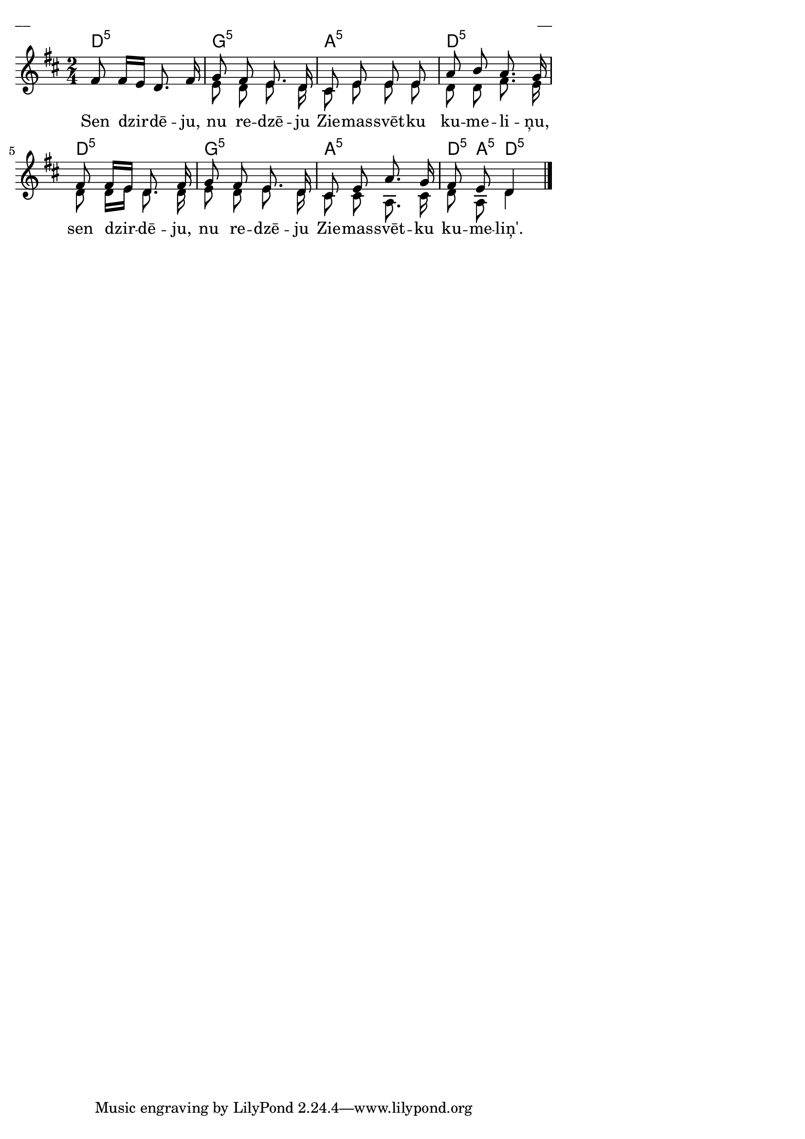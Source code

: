 \version "2.13.18"
#(ly:set-option 'crop #t)

%\header {
%    title = "Sen dzirdēju, nu redzēju"
%}
% Dievsētas ļaudis. Gadskārtu dziesmas. 2007 (#41)
\paper {
line-width = 14\cm
left-margin = 0.4\cm
between-system-padding = 0.1\cm
between-system-space = 0.1\cm
}
\layout {
indent = #0
ragged-last = ##f
}

chordsA = \chordmode {
\time 2/4
d2:5 | g2:5 | a2:5 | d2:5 |   
d2:5 | g2:5 | a2:5 | d8:5 a8:5 d4:5 |
}


voiceA = \relative c' {
\clef "treble"
\key d \major 
\time 2/4 
\oneVoice
fis8 fis16[ e] d8. fis16 
\voiceOne 
g8 fis e8. d16 |
cis8 e e e | 
a8 b a8. g16 |
fis8 fis16[ e] d8. fis16 | 
g8 fis e8. d16 |
cis8 e a8. g16 | 
fis8 e d4
\bar "|."
} 


voiceB = \relative c' {
\clef "treble"
\key d \major 
\time 2/4 
s2 |
e8 d e8. d16 |
cis8 e e e | 
d8 d fis8. e16 | 
d8 d16[ e] d8. d16 | 
e8 d e8. d16 | 
cis8 cis a8. cis16 | 
d8 a d4
\bar "|." 
} 


vardiBalssA = \lyricmode {
Sen dzir -- dē -- ju, nu re -- dzē -- ju Zie -- mas -- svēt -- ku ku -- me -- li -- ņu,
sen dzir -- dē -- ju, nu re -- dzē -- ju Zie -- mas -- svēt -- ku ku -- me -- liņ'.
}

fullScore = <<
\new ChordNames { 
\set chordChanges = ##t
\chordsA 
}
\new Staff {
<<
\new Voice = "voiceA" { \voiceOne \autoBeamOff \voiceA }
\new Lyrics \lyricsto "voiceA" \vardiBalssA
\new Voice = "voiceB" { \voiceTwo \autoBeamOff \voiceB }
>>
}
>>

\score {
\fullScore
\header { piece = "__" opus = "__" }
}
\markup { \with-color #(x11-color 'white) \sans \smaller "__" }
\score {
\unfoldRepeats
\fullScore
\midi {
\context { \Staff \remove "Staff_performer" }
\context { \Voice \consists "Staff_performer" }
}
}


